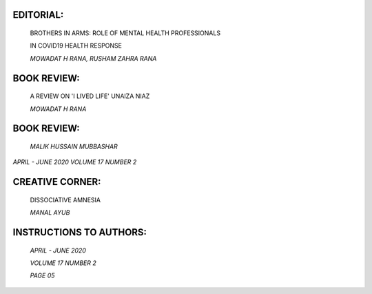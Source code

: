 |image1|\ EDITORIAL:
====================

   BROTHERS IN ARMS: ROLE OF MENTAL HEALTH PROFESSIONALS

   IN COVID19 HEALTH RESPONSE

   *MOWADAT H RANA, RUSHAM ZAHRA RANA*

.. image:: media/image2.png
   :width: 1.24869in

   PREVALENCE OF MENTAL HEALTH PROBLEMS IN WORKING AND NON – WORKING
   ADOLESCENTS: A COMPARATIVE STUDY.

   *AYESHA NIAZ, MEHREEN ZAHRA, FATIMA NAEEM*

.. image:: media/image3.png
   :width: 1.24851in

   PREVALENCE AND PREDICTORS OF ANGER AND HOSTILITY IN SECONDARY SCHOOL
   TEACHERS OF PUBLIC AND PRIVATE SECTOR

   *RIFFAT SADIQ, SAFIA UMAR, MEMONA, AHMED JAVAID*

.. image:: media/image4.png
   :width: 1.24869in

   EFFECTIVENESS OF BEHAVIORAL MODIFICATION TECHNIQUES IN CHILDREN
   HAVING INTELLECTUAL DISABILITY “PRE AND POST EVALUATION.

   *SAMREEN AFZAL, IRUM SIDDIQUE, IMTIAZ AHMAD DOGAR, M. WAQAR AZEEM*

.. image:: media/image5.png
   :width: 1.25521in

   ANALYSIS OF UNIVERSITY STUDENTS' THINKING SKILLS

   *NEELAM SHAHZADI, MUHAMMAD AYUB BUZDAD*

.. image:: media/image6.png
   :width: 1.24851in

   SELF ESTEEM AND LOCUS OF CONTROL IN MALE SUBSTANCE DEPENDENTS

   *NIGHAT HAIDER, ALIA ASMAT, IMTIAZ AHMAD DOGAR*

BOOK REVIEW:
============

   A REVIEW ON 'I LIVED LIFE' UNAIZA NIAZ

   *MOWADAT H RANA*

.. _book-review-1:

BOOK REVIEW:
============

   *MALIK HUSSAIN MUBBASHAR*

*APRIL - JUNE 2020 VOLUME 17 NUMBER 2*

CREATIVE CORNER:
================

   DISSOCIATIVE AMNESIA

   *MANAL AYUB*

INSTRUCTIONS TO AUTHORS:
========================

   *APRIL - JUNE 2020*

   *VOLUME 17 NUMBER 2*

   *PAGE 05*

.. |image1| image:: media/image1.png
   :width: 1.31003in
   :height: 9.50036in
